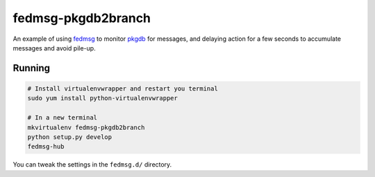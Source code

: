 fedmsg-pkgdb2branch
===================

An example of using `fedmsg <http://fedmsg.com>`_ to monitor `pkgdb
<https://admin.fedoraproject.org/pkgdb>`_ for messages, and delaying
action for a few seconds to accumulate messages and avoid pile-up.

Running
-------

.. code-block:: bash

    # Install virtualenvwrapper and restart you terminal
    sudo yum install python-virtualenvwrapper

    # In a new terminal
    mkvirtualenv fedmsg-pkgdb2branch
    python setup.py develop
    fedmsg-hub

You can tweak the settings in the ``fedmsg.d/`` directory.
